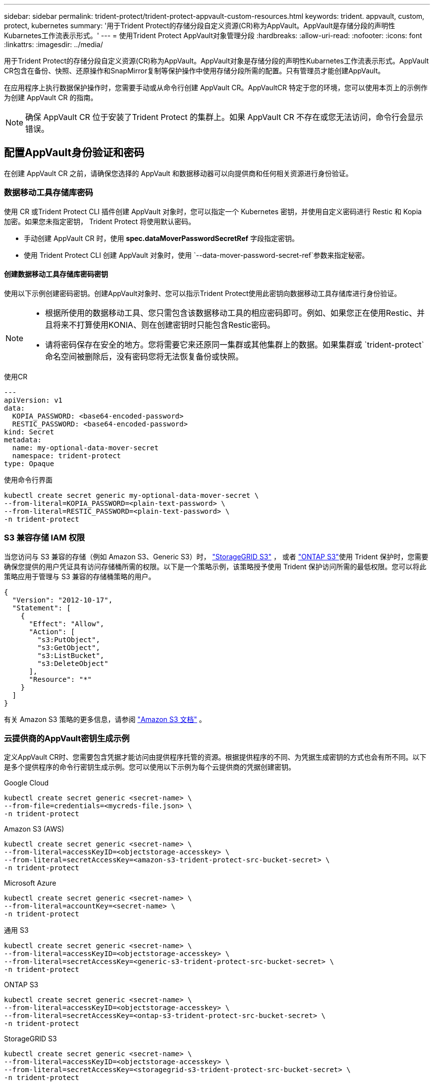 ---
sidebar: sidebar 
permalink: trident-protect/trident-protect-appvault-custom-resources.html 
keywords: trident. appvault, custom, protect, kubernetes 
summary: '用于Trident Protect的存储分段自定义资源(CR)称为AppVault。AppVault是存储分段的声明性Kubarnetes工作流表示形式。' 
---
= 使用Trident Protect AppVault对象管理分段
:hardbreaks:
:allow-uri-read: 
:nofooter: 
:icons: font
:linkattrs: 
:imagesdir: ../media/


[role="lead"]
用于Trident Protect的存储分段自定义资源(CR)称为AppVault。AppVault对象是存储分段的声明性Kubarnetes工作流表示形式。AppVault CR包含在备份、快照、还原操作和SnapMirror复制等保护操作中使用存储分段所需的配置。只有管理员才能创建AppVault。

在应用程序上执行数据保护操作时，您需要手动或从命令行创建 AppVault CR。AppVaultCR 特定于您的环境，您可以使用本页上的示例作为创建 AppVault CR 的指南。


NOTE: 确保 AppVault CR 位于安装了Trident Protect 的集群上。如果 AppVault CR 不存在或您无法访问，命令行会显示错误。



== 配置AppVault身份验证和密码

在创建 AppVault CR 之前，请确保您选择的 AppVault 和数据移动器可以向提供商和任何相关资源进行身份验证。



=== 数据移动工具存储库密码

使用 CR 或Trident Protect CLI 插件创建 AppVault 对象时，您可以指定一个 Kubernetes 密钥，并使用自定义密码进行 Restic 和 Kopia 加密。如果您未指定密钥， Trident Protect 将使用默认密码。

* 手动创建 AppVault CR 时，使用 *spec.dataMoverPasswordSecretRef* 字段指定密钥。
* 使用 Trident Protect CLI 创建 AppVault 对象时，使用 `--data-mover-password-secret-ref`参数来指定秘密。




==== 创建数据移动工具存储库密码密钥

使用以下示例创建密码密钥。创建AppVault对象时、您可以指示Trident Protect使用此密钥向数据移动工具存储库进行身份验证。

[NOTE]
====
* 根据所使用的数据移动工具、您只需包含该数据移动工具的相应密码即可。例如、如果您正在使用Restic、并且将来不打算使用KONIA、则在创建密钥时只能包含Restic密码。
* 请将密码保存在安全的地方。您将需要它来还原同一集群或其他集群上的数据。如果集群或 `trident-protect`命名空间被删除后，没有密码您将无法恢复备份或快照。


====
[role="tabbed-block"]
====
.使用CR
--
[source, yaml]
----
---
apiVersion: v1
data:
  KOPIA_PASSWORD: <base64-encoded-password>
  RESTIC_PASSWORD: <base64-encoded-password>
kind: Secret
metadata:
  name: my-optional-data-mover-secret
  namespace: trident-protect
type: Opaque
----
--
.使用命令行界面
--
[source, console]
----
kubectl create secret generic my-optional-data-mover-secret \
--from-literal=KOPIA_PASSWORD=<plain-text-password> \
--from-literal=RESTIC_PASSWORD=<plain-text-password> \
-n trident-protect
----
--
====


=== S3 兼容存储 IAM 权限

当您访问与 S3 兼容的存储（例如 Amazon S3、Generic S3）时，  https://docs.netapp.com/us-en/storagegrid/s3/index.html["StorageGRID S3"^] ， 或者 https://docs.netapp.com/us-en/ontap/s3-config/["ONTAP S3"^]使用 Trident 保护时，您需要确保您提供的用户凭证具有访问存储桶所需的权限。以下是一个策略示例，该策略授予使用 Trident 保护访问所需的最低权限。您可以将此策略应用于管理与 S3 兼容的存储桶策略的用户。

[source, json]
----
{
  "Version": "2012-10-17",
  "Statement": [
    {
      "Effect": "Allow",
      "Action": [
        "s3:PutObject",
        "s3:GetObject",
        "s3:ListBucket",
        "s3:DeleteObject"
      ],
      "Resource": "*"
    }
  ]
}
----
有关 Amazon S3 策略的更多信息，请参阅 https://docs.aws.amazon.com/AmazonS3/latest/userguide/example-policies-s3.html["Amazon S3 文档"^] 。



=== 云提供商的AppVault密钥生成示例

定义AppVault CR时、您需要包含凭据才能访问由提供程序托管的资源。根据提供程序的不同、为凭据生成密钥的方式也会有所不同。以下是多个提供程序的命令行密钥生成示例。您可以使用以下示例为每个云提供商的凭据创建密钥。

[role="tabbed-block"]
====
.Google Cloud
--
[source, console]
----
kubectl create secret generic <secret-name> \
--from-file=credentials=<mycreds-file.json> \
-n trident-protect
----
--
.Amazon S3 (AWS)
--
[source, console]
----
kubectl create secret generic <secret-name> \
--from-literal=accessKeyID=<objectstorage-accesskey> \
--from-literal=secretAccessKey=<amazon-s3-trident-protect-src-bucket-secret> \
-n trident-protect
----
--
.Microsoft Azure
--
[source, console]
----
kubectl create secret generic <secret-name> \
--from-literal=accountKey=<secret-name> \
-n trident-protect
----
--
.通用 S3
--
[source, console]
----
kubectl create secret generic <secret-name> \
--from-literal=accessKeyID=<objectstorage-accesskey> \
--from-literal=secretAccessKey=<generic-s3-trident-protect-src-bucket-secret> \
-n trident-protect
----
--
.ONTAP S3
--
[source, console]
----
kubectl create secret generic <secret-name> \
--from-literal=accessKeyID=<objectstorage-accesskey> \
--from-literal=secretAccessKey=<ontap-s3-trident-protect-src-bucket-secret> \
-n trident-protect
----
--
.StorageGRID S3
--
[source, console]
----
kubectl create secret generic <secret-name> \
--from-literal=accessKeyID=<objectstorage-accesskey> \
--from-literal=secretAccessKey=<storagegrid-s3-trident-protect-src-bucket-secret> \
-n trident-protect
----
--
====


== AppVault创建示例

以下是每个提供程序的AppVault定义示例。



=== AppVault CR示例

您可以使用以下CR示例为每个云提供程序创建AppVault对象。

[NOTE]
====
* 您可以选择指定一个包含用于Restic和Koria存储库加密的自定义密码的Kubernetes密钥。有关详细信息、请参见 <<数据移动工具存储库密码>> 。
* 对于Amazon S3 (AWS) AppVault对象、您可以选择指定sSession令牌、如果使用单点登录(SSO)进行身份验证、则此令牌非常有用。此令牌是在中为提供程序生成密钥时创建的<<云提供商的AppVault密钥生成示例>>。
* 对于S3 AppVault对象、您可以选择使用密钥为出站S3流量指定出口代理URL `spec.providerConfig.S3.proxyURL`。


====
[role="tabbed-block"]
====
.Google Cloud
--
[source, yaml]
----
apiVersion: protect.trident.netapp.io/v1
kind: AppVault
metadata:
  name: gcp-trident-protect-src-bucket
  namespace: trident-protect
spec:
  dataMoverPasswordSecretRef: my-optional-data-mover-secret
  providerType: GCP
  providerConfig:
    gcp:
      bucketName: trident-protect-src-bucket
      projectID: project-id
  providerCredentials:
    credentials:
      valueFromSecret:
        key: credentials
        name: gcp-trident-protect-src-bucket-secret
----
--
.Amazon S3 (AWS)
--
[source, yaml]
----
---
apiVersion: protect.trident.netapp.io/v1
kind: AppVault
metadata:
  name: amazon-s3-trident-protect-src-bucket
  namespace: trident-protect
spec:
  dataMoverPasswordSecretRef: my-optional-data-mover-secret
  providerType: AWS
  providerConfig:
    s3:
      bucketName: trident-protect-src-bucket
      endpoint: s3.example.com
      proxyURL: http://10.1.1.1:3128
  providerCredentials:
    accessKeyID:
      valueFromSecret:
        key: accessKeyID
        name: s3-secret
    secretAccessKey:
      valueFromSecret:
        key: secretAccessKey
        name: s3-secret
    sessionToken:
      valueFromSecret:
        key: sessionToken
        name: s3-secret
----
--
.Microsoft Azure
--
[source, yaml]
----
apiVersion: protect.trident.netapp.io/v1
kind: AppVault
metadata:
  name: azure-trident-protect-src-bucket
  namespace: trident-protect
spec:
  dataMoverPasswordSecretRef: my-optional-data-mover-secret
  providerType: Azure
  providerConfig:
    azure:
      accountName: account-name
      bucketName: trident-protect-src-bucket
  providerCredentials:
    accountKey:
      valueFromSecret:
        key: accountKey
        name: azure-trident-protect-src-bucket-secret
----
--
.通用 S3
--
[source, yaml]
----
apiVersion: protect.trident.netapp.io/v1
kind: AppVault
metadata:
  name: generic-s3-trident-protect-src-bucket
  namespace: trident-protect
spec:
  dataMoverPasswordSecretRef: my-optional-data-mover-secret
  providerType: GenericS3
  providerConfig:
    s3:
      bucketName: trident-protect-src-bucket
      endpoint: s3.example.com
      proxyURL: http://10.1.1.1:3128
  providerCredentials:
    accessKeyID:
      valueFromSecret:
        key: accessKeyID
        name: s3-secret
    secretAccessKey:
      valueFromSecret:
        key: secretAccessKey
        name: s3-secret
----
--
.ONTAP S3
--
[source, yaml]
----
apiVersion: protect.trident.netapp.io/v1
kind: AppVault
metadata:
  name: ontap-s3-trident-protect-src-bucket
  namespace: trident-protect
spec:
  dataMoverPasswordSecretRef: my-optional-data-mover-secret
  providerType: OntapS3
  providerConfig:
    s3:
      bucketName: trident-protect-src-bucket
      endpoint: s3.example.com
      proxyURL: http://10.1.1.1:3128
  providerCredentials:
    accessKeyID:
      valueFromSecret:
        key: accessKeyID
        name: s3-secret
    secretAccessKey:
      valueFromSecret:
        key: secretAccessKey
        name: s3-secret
----
--
.StorageGRID S3
--
[source, yaml]
----
apiVersion: protect.trident.netapp.io/v1
kind: AppVault
metadata:
  name: storagegrid-s3-trident-protect-src-bucket
  namespace: trident-protect
spec:
  dataMoverPasswordSecretRef: my-optional-data-mover-secret
  providerType: StorageGridS3
  providerConfig:
    s3:
      bucketName: trident-protect-src-bucket
      endpoint: s3.example.com
      proxyURL: http://10.1.1.1:3128
  providerCredentials:
    accessKeyID:
      valueFromSecret:
        key: accessKeyID
        name: s3-secret
    secretAccessKey:
      valueFromSecret:
        key: secretAccessKey
        name: s3-secret
----
--
====


=== 使用Trident Protect命令行界面创建AppVault的示例

您可以使用以下命令行界面命令示例为每个提供程序创建AppVault CRS。

[NOTE]
====
* 您可以选择指定一个包含用于Restic和Koria存储库加密的自定义密码的Kubernetes密钥。有关详细信息、请参见 <<数据移动工具存储库密码>> 。
* 对于S3 AppVault对象、您可以选择使用参数为出站S3流量指定出口代理URL `--proxy-url <ip_address:port>`。


====
[role="tabbed-block"]
====
.Google Cloud
--
[source, console]
----
tridentctl-protect create vault GCP <vault-name> \
--bucket <mybucket> \
--project <my-gcp-project> \
--secret <secret-name>/credentials \
--data-mover-password-secret-ref <my-optional-data-mover-secret> \
-n trident-protect

----
--
.Amazon S3 (AWS)
--
[source, console]
----
tridentctl-protect create vault AWS <vault-name> \
--bucket <bucket-name> \
--secret  <secret-name>  \
--endpoint <s3-endpoint> \
--data-mover-password-secret-ref <my-optional-data-mover-secret> \
-n trident-protect
----
--
.Microsoft Azure
--
[source, console]
----
tridentctl-protect create vault Azure <vault-name> \
--account <account-name> \
--bucket <bucket-name> \
--secret <secret-name> \
--data-mover-password-secret-ref <my-optional-data-mover-secret> \
-n trident-protect
----
--
.通用 S3
--
[source, console]
----
tridentctl-protect create vault GenericS3 <vault-name> \
--bucket <bucket-name> \
--secret  <secret-name>  \
--endpoint <s3-endpoint> \
--data-mover-password-secret-ref <my-optional-data-mover-secret> \
-n trident-protect
----
--
.ONTAP S3
--
[source, console]
----
tridentctl-protect create vault OntapS3 <vault-name> \
--bucket <bucket-name> \
--secret  <secret-name>  \
--endpoint <s3-endpoint> \
--data-mover-password-secret-ref <my-optional-data-mover-secret> \
-n trident-protect
----
--
.StorageGRID S3
--
[source, console]
----
tridentctl-protect create vault StorageGridS3 <vault-name> \
--bucket <bucket-name> \
--secret  <secret-name>  \
--endpoint <s3-endpoint> \
--data-mover-password-secret-ref <my-optional-data-mover-secret> \
-n trident-protect
----
--
====


== 查看AppVault信息

您可以使用Trident保护命令行界面插件查看有关在集群上创建的AppVault对象的信息。

.步骤
. 查看AppVault对象的内容：
+
[source, console]
----
tridentctl-protect get appvaultcontent gcp-vault \
--show-resources all \
-n trident-protect
----
+
*示例输出*：

+
[listing]
----
+-------------+-------+----------+-----------------------------+---------------------------+
|   CLUSTER   |  APP  |   TYPE   |            NAME             |         TIMESTAMP         |
+-------------+-------+----------+-----------------------------+---------------------------+
|             | mysql | snapshot | mysnap                      | 2024-08-09 21:02:11 (UTC) |
| production1 | mysql | snapshot | hourly-e7db6-20240815180300 | 2024-08-15 18:03:06 (UTC) |
| production1 | mysql | snapshot | hourly-e7db6-20240815190300 | 2024-08-15 19:03:06 (UTC) |
| production1 | mysql | snapshot | hourly-e7db6-20240815200300 | 2024-08-15 20:03:06 (UTC) |
| production1 | mysql | backup   | hourly-e7db6-20240815180300 | 2024-08-15 18:04:25 (UTC) |
| production1 | mysql | backup   | hourly-e7db6-20240815190300 | 2024-08-15 19:03:30 (UTC) |
| production1 | mysql | backup   | hourly-e7db6-20240815200300 | 2024-08-15 20:04:21 (UTC) |
| production1 | mysql | backup   | mybackup5                   | 2024-08-09 22:25:13 (UTC) |
|             | mysql | backup   | mybackup                    | 2024-08-09 21:02:52 (UTC) |
+-------------+-------+----------+-----------------------------+---------------------------+
----
. (可选)要查看每个资源的AppVaultPath，请使用标志 `--show-paths`。
+
只有在Trident Protect Helm安装中指定了集群名称时、此表第一列中的集群名称才可用。例如： `--set clusterName=production1`。





== 删除AppVault

您可以随时删除AppVault对象。


NOTE: 在删除AppVault对象之前、请勿 `finalizers`删除AppVault CR中的密钥。如果这样做、可能会导致AppVault存储分段中有残留数据、集群中会出现孤立资源。

.开始之前
确保已删除要删除的AppVault正在使用的所有快照和备份CRS。

[role="tabbed-block"]
====
.使用Kubbernetes命令行界面删除AppVault
--
. 删除AppVault对象、替换 `appvault-name`为要删除的AppVault对象的名称：
+
[source, console]
----
kubectl delete appvault <appvault-name> \
-n trident-protect
----


--
.使用Trident Protect命令行界面删除AppVault
--
. 删除AppVault对象、替换 `appvault-name`为要删除的AppVault对象的名称：
+
[source, console]
----
tridentctl-protect delete appvault <appvault-name> \
-n trident-protect
----


--
====
